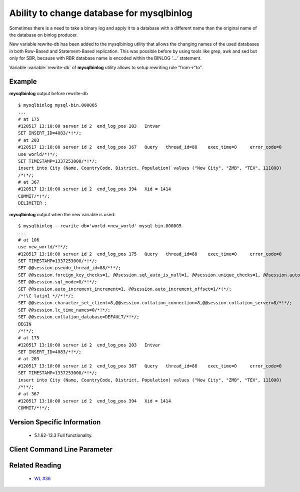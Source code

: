 .. _mysqlbinlog_change_db:

==========================================
Ability to change database for mysqlbinlog
==========================================

Sometimes there is a need to take a binary log and apply it to a database with 
a different name than the original name of the database on binlog producer.

New variable rewrite-db has been added to the mysqlbinlog utility that allows the changing names of the used databases in both Row-Based and Statement-Based replication. This was possible before by using tools like grep, awk and sed but only for SBR, because with RBR database name is encoded within the BINLOG ‘....’ statement.

Variable :variable:`rewrite-db` of **mysqlbinlog** utility allows to setup rewriting rule "from->"to".

Example
=======

**mysqlbinlog** output before rewrite-db :: 

 $ mysqlbinlog mysql-bin.000005
 ...
 # at 175
 #120517 13:10:00 server id 2  end_log_pos 203   Intvar
 SET INSERT_ID=4083/*!*/;
 # at 203
 #120517 13:10:00 server id 2  end_log_pos 367   Query   thread_id=88    exec_time=0     error_code=0
 use world/*!*/;
 SET TIMESTAMP=1337253000/*!*/;
 insert into City (Name, CountryCode, District, Population) values ("New City", "ZMB", "TEX", 111000)
 /*!*/;
 # at 367
 #120517 13:10:00 server id 2  end_log_pos 394   Xid = 1414
 COMMIT/*!*/;
 DELIMITER ;

**mysqlbinlog** output when the new variable is used:  :: 

 $ mysqlbinlog --rewrite-db='world->new_world' mysql-bin.000005
 ...
 # at 106
 use new_world/*!*/;
 #120517 13:10:00 server id 2  end_log_pos 175   Query   thread_id=88    exec_time=0     error_code=0
 SET TIMESTAMP=1337253000/*!*/;
 SET @@session.pseudo_thread_id=88/*!*/;
 SET @@session.foreign_key_checks=1, @@session.sql_auto_is_null=1, @@session.unique_checks=1, @@session.autocommit=1/*!*/;
 SET @@session.sql_mode=0/*!*/;
 SET @@session.auto_increment_increment=1, @@session.auto_increment_offset=1/*!*/;
 /*!\C latin1 *//*!*/;
 SET @@session.character_set_client=8,@@session.collation_connection=8,@@session.collation_server=8/*!*/;
 SET @@session.lc_time_names=0/*!*/;
 SET @@session.collation_database=DEFAULT/*!*/;
 BEGIN
 /*!*/;
 # at 175
 #120517 13:10:00 server id 2  end_log_pos 203   Intvar
 SET INSERT_ID=4083/*!*/;
 # at 203
 #120517 13:10:00 server id 2  end_log_pos 367   Query   thread_id=88    exec_time=0     error_code=0
 SET TIMESTAMP=1337253000/*!*/;
 insert into City (Name, CountryCode, District, Population) values ("New City", "ZMB", "TEX", 111000)
 /*!*/;
 # at 367
 #120517 13:10:00 server id 2  end_log_pos 394   Xid = 1414
 COMMIT/*!*/;


Version Specific Information
============================

  * 5.1.62-13.3
    Full functionality.

Client Command Line Parameter
=============================

.. variable:: rewrite-db

     :cli: Yes
     :conf: Yes
     :scope: Global
     :dyn: No
     :vartype: String
     :default: Off


Related Reading
===============

  * `WL #36 <http://askmonty.org/worklog/Server-Sprint/?tid=36>`_


